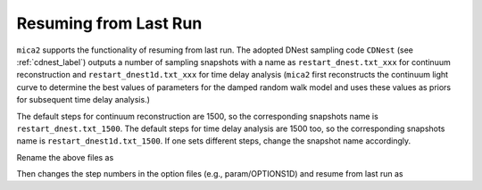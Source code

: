 ************************
Resuming from Last Run
************************

``mica2`` supports the functionality of resuming from last run. The adopted DNest sampling code ``CDNest`` (see :ref:`cdnest_label`)
outputs a number of sampling snapshots with a name as ``restart_dnest.txt_xxx`` for continuum reconstruction and ``restart_dnest1d.txt_xxx``
for time delay analysis (``mica2`` first reconstructs the continuum light curve to determine the best values of parameters 
for the damped random walk model and uses these values as priors for subsequent time delay analysis.)

The default steps for continuum reconstruction are 1500, so the corresponding snapshots name is ``restart_dnest.txt_1500``. 
The default steps for time delay analysis are 1500 too, so the corresponding snapshots name is ``restart_dnest1d.txt_1500``. If one sets 
different steps, change the snapshot name accordingly. 

Rename the above files as 

.. code:: bash
  cp restart_dnest.txt_xxx restart_dnest.txt
  cp restart_dnest1d.txt_xxx restart_dnest1d.txt

Then changes the step numbers in the option files (e.g., param/OPTIONS1D) and resume from last run as 

.. code:: bash 
  mpiexec -n np ./mica2 para/param param/OPTIONS1D
